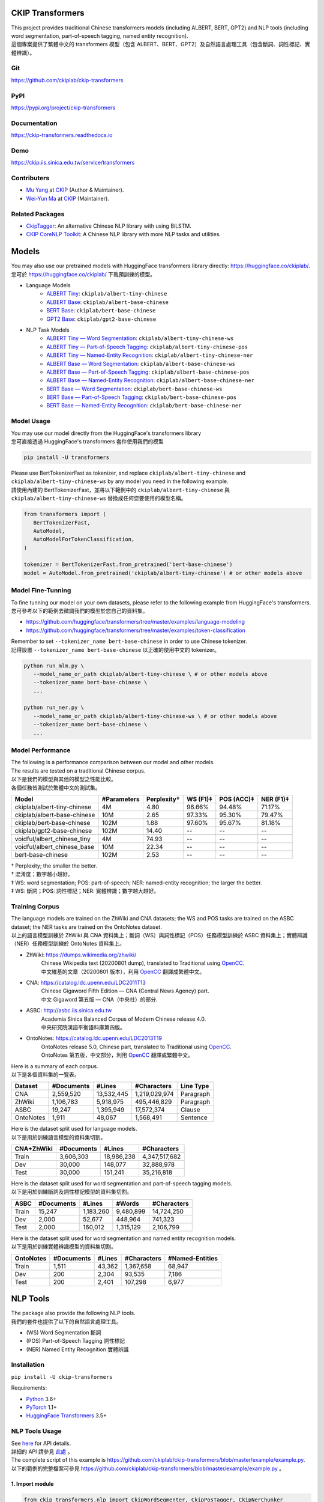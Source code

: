 CKIP Transformers
-----------------

| This project provides traditional Chinese transformers models (including ALBERT, BERT, GPT2) and NLP tools (including word segmentation, part-of-speech tagging, named entity recognition).
| 這個專案提供了繁體中文的 transformers 模型（包含 ALBERT、BERT、GPT2）及自然語言處理工具（包含斷詞、詞性標記、實體辨識）。

Git
^^^

| https://github.com/ckiplab/ckip-transformers
| |GitHub Version| |GitHub License| |GitHub Release| |GitHub Issues|

.. |GitHub Version| image:: https://img.shields.io/github/v/release/ckiplab/ckip-transformers.svg?cacheSeconds=3600
   :target: https://github.com/ckiplab/ckip-transformers/releases

.. |GitHub License| image:: https://img.shields.io/github/license/ckiplab/ckip-transformers.svg?cacheSeconds=3600
   :target: https://github.com/ckiplab/ckip-transformers/blob/master/LICENSE

.. |GitHub Release| image:: https://img.shields.io/github/release-date/ckiplab/ckip-transformers.svg?cacheSeconds=3600

.. |GitHub Downloads| image:: https://img.shields.io/github/downloads/ckiplab/ckip-transformers/total.svg?cacheSeconds=3600
   :target: https://github.com/ckiplab/ckip-transformers/releases/latest

.. |GitHub Issues| image:: https://img.shields.io/github/issues/ckiplab/ckip-transformers.svg?cacheSeconds=3600
   :target: https://github.com/ckiplab/ckip-transformers/issues

.. |GitHub Forks| image:: https://img.shields.io/github/forks/ckiplab/ckip-transformers.svg?style=social&label=Fork&cacheSeconds=3600

.. |GitHub Stars| image:: https://img.shields.io/github/stars/ckiplab/ckip-transformers.svg?style=social&label=Star&cacheSeconds=3600

.. |GitHub Watchers| image:: https://img.shields.io/github/watchers/ckiplab/ckip-transformers.svg?style=social&label=Watch&cacheSeconds=3600

PyPI
^^^^

| https://pypi.org/project/ckip-transformers
| |PyPI Version| |PyPI License| |PyPI Downloads| |PyPI Python| |PyPI Implementation| |PyPI Format| |PyPI Status|

.. |PyPI Version| image:: https://img.shields.io/pypi/v/ckip-transformers.svg?cacheSeconds=3600
   :target: https://pypi.org/project/ckip-transformers

.. |PyPI License| image:: https://img.shields.io/pypi/l/ckip-transformers.svg?cacheSeconds=3600
   :target: https://github.com/ckiplab/ckip-transformers/blob/master/LICENSE

.. |PyPI Downloads| image:: https://img.shields.io/pypi/dm/ckip-transformers.svg?cacheSeconds=3600
   :target: https://pypi.org/project/ckip-transformers#files

.. |PyPI Python| image:: https://img.shields.io/pypi/pyversions/ckip-transformers.svg?cacheSeconds=3600

.. |PyPI Implementation| image:: https://img.shields.io/pypi/implementation/ckip-transformers.svg?cacheSeconds=3600

.. |PyPI Format| image:: https://img.shields.io/pypi/format/ckip-transformers.svg?cacheSeconds=3600

.. |PyPI Status| image:: https://img.shields.io/pypi/status/ckip-transformers.svg?cacheSeconds=3600

Documentation
^^^^^^^^^^^^^

| https://ckip-transformers.readthedocs.io
| |ReadTheDocs Home|

.. |ReadTheDocs Home| image:: https://img.shields.io/website/https/ckip-transformers.readthedocs.io.svg?cacheSeconds=3600&up_message=online&down_message=offline
   :target: https://ckip-transformers.readthedocs.io

Demo
^^^^

| https://ckip.iis.sinica.edu.tw/service/transformers
| |Transformers Demo|

.. |Transformers Demo| image:: https://img.shields.io/website/https/ckip.iis.sinica.edu.tw/service/transformers.svg?cacheSeconds=3600&up_message=online&down_message=offline
   :target: https://ckip.iis.sinica.edu.tw/service/transformers

Contributers
^^^^^^^^^^^^

* `Mu Yang <https://muyang.pro>`__ at `CKIP <https://ckip.iis.sinica.edu.tw>`__ (Author & Maintainer).
* `Wei-Yun Ma <https://www.iis.sinica.edu.tw/pages/ma/>`__ at `CKIP <https://ckip.iis.sinica.edu.tw>`__ (Maintainer).

Related Packages
^^^^^^^^^^^^^^^^

- `CkipTagger <https://github.com/ckiplab/ckiptagger>`_: An alternative Chinese NLP library with using BiLSTM.
- `CKIP CoreNLP Toolkit <https://github.com/ckiplab/ckipnlp>`_: A Chinese NLP library with more NLP tasks and utilities.

Models
------

| You may also use our pretrained models with HuggingFace transformers library directly: https://huggingface.co/ckiplab/.
| 您可於 https://huggingface.co/ckiplab/ 下載預訓練的模型。

- Language Models
   * `ALBERT Tiny <https://huggingface.co/ckiplab/albert-tiny-chinese>`_: ``ckiplab/albert-tiny-chinese``
   * `ALBERT Base <https://huggingface.co/ckiplab/albert-base-chinese>`_: ``ckiplab/albert-base-chinese``
   * `BERT Base <https://huggingface.co/ckiplab/bert-base-chinese>`_: ``ckiplab/bert-base-chinese``
   * `GPT2 Base <https://huggingface.co/ckiplab/gpt2-base-chinese>`_: ``ckiplab/gpt2-base-chinese``

- NLP Task Models
   * `ALBERT Tiny — Word Segmentation <https://huggingface.co/ckiplab/albert-tiny-chinese-ws>`_: ``ckiplab/albert-tiny-chinese-ws``
   * `ALBERT Tiny — Part-of-Speech Tagging <https://huggingface.co/ckiplab/albert-tiny-chinese-pos>`_: ``ckiplab/albert-tiny-chinese-pos``
   * `ALBERT Tiny — Named-Entity Recognition <https://huggingface.co/ckiplab/albert-tiny-chinese-ner>`_: ``ckiplab/albert-tiny-chinese-ner``
   * `ALBERT Base — Word Segmentation <https://huggingface.co/ckiplab/albert-base-chinese-ws>`_: ``ckiplab/albert-base-chinese-ws``
   * `ALBERT Base — Part-of-Speech Tagging <https://huggingface.co/ckiplab/albert-base-chinese-pos>`_: ``ckiplab/albert-base-chinese-pos``
   * `ALBERT Base — Named-Entity Recognition <https://huggingface.co/ckiplab/albert-base-chinese-ner>`_: ``ckiplab/albert-base-chinese-ner``
   * `BERT Base — Word Segmentation <https://huggingface.co/ckiplab/bert-base-chinese-ws>`_: ``ckiplab/bert-base-chinese-ws``
   * `BERT Base — Part-of-Speech Tagging <https://huggingface.co/ckiplab/bert-base-chinese-pos>`_: ``ckiplab/bert-base-chinese-pos``
   * `BERT Base — Named-Entity Recognition <https://huggingface.co/ckiplab/bert-base-chinese-ner>`_: ``ckiplab/bert-base-chinese-ner``

Model Usage
^^^^^^^^^^^

| You may use our model directly from the HuggingFace's transformers library
| 您可直接透過 HuggingFace's transformers 套件使用我們的模型

.. code-block:: bash

   pip install -U transformers

| Please use BertTokenizerFast as tokenizer, and replace ``ckiplab/albert-tiny-chinese`` and ``ckiplab/albert-tiny-chinese-ws`` by any model you need in the following example.
| 請使用內建的 BertTokenizerFast，並將以下範例中的 ``ckiplab/albert-tiny-chinese`` 與 ``ckiplab/albert-tiny-chinese-ws`` 替換成任何您要使用的模型名稱。

.. code-block:: python

   from transformers import (
      BertTokenizerFast,
      AutoModel,
      AutoModelForTokenClassification,
   )

   tokenizer = BertTokenizerFast.from_pretrained('bert-base-chinese')
   model = AutoModel.from_pretrained('ckiplab/albert-tiny-chinese') # or other models above

Model Fine-Tunning
^^^^^^^^^^^^^^^^^^

| To fine tunning our model on your own datasets, please refer to the following example from HuggingFace's transformers.
| 您可參考以下的範例去微調我們的模型於您自己的資料集。

- https://github.com/huggingface/transformers/tree/master/examples/language-modeling
- https://github.com/huggingface/transformers/tree/master/examples/token-classification

| Remember to set ``--tokenizer_name bert-base-chinese`` in order to use Chinese tokenizer.
| 記得設置 ``--tokenizer_name bert-base-chinese`` 以正確的使用中文的 tokenizer。

.. code-block:: bash

   python run_mlm.py \
      --model_name_or_path ckiplab/albert-tiny-chinese \ # or other models above
      --tokenizer_name bert-base-chinese \
      ...

   python run_ner.py \
      --model_name_or_path ckiplab/albert-tiny-chinese-ws \ # or other models above
      --tokenizer_name bert-base-chinese \
      ...

Model Performance
^^^^^^^^^^^^^^^^^

| The following is a performance comparison between our model and other models.
| The results are tested on a traditional Chinese corpus.
| 以下是我們的模型與其他的模型之性能比較。
| 各個任務皆測試於繁體中文的測試集。

================================  ===========  ===========  ========  ==========  =========
Model                             #Parameters  Perplexity†  WS (F1)‡  POS (ACC)‡  NER (F1)‡
================================  ===========  ===========  ========  ==========  =========
ckiplab/albert-tiny-chinese         4M          4.80        96.66%    94.48%      71.17%
ckiplab/albert-base-chinese        10M          2.65        97.33%    95.30%      79.47%
ckiplab/bert-base-chinese         102M          1.88        97.60%    95.67%      81.18%
ckiplab/gpt2-base-chinese         102M         14.40        --        --          --
--------------------------------  -----------  -----------  --------  ----------  ---------

--------------------------------  -----------  -----------  --------  ----------  ---------
voidful/albert_chinese_tiny         4M         74.93        --        --          --
voidful/albert_chinese_base        10M         22.34        --        --          --
bert-base-chinese                 102M          2.53        --        --          --
================================  ===========  ===========  ========  ==========  =========

| † Perplexity; the smaller the better.
| † 混淆度；數字越小越好。
| ‡ WS: word segmentation; POS: part-of-speech; NER: named-entity recognition; the larger the better.
| ‡ WS: 斷詞；POS: 詞性標記；NER: 實體辨識；數字越大越好。

Training Corpus
^^^^^^^^^^^^^^^

| The language models are trained on the ZhWiki and CNA datasets; the WS and POS tasks are trained on the ASBC dataset; the NER tasks are trained on the OntoNotes dataset.
| 以上的語言模型訓練於 ZhWiki 與 CNA 資料集上；斷詞（WS）與詞性標記（POS）任務模型訓練於 ASBC 資料集上；實體辨識（NER）任務模型訓練於 OntoNotes 資料集上。

* ZhWiki: https://dumps.wikimedia.org/zhwiki/
   | Chinese Wikipedia text (20200801 dump), translated to Traditional using `OpenCC <https://github.com/BYVoid/OpenCC>`_.
   | 中文維基的文章（20200801 版本），利用 `OpenCC <https://github.com/BYVoid/OpenCC>`_ 翻譯成繁體中文。
* CNA: https://catalog.ldc.upenn.edu/LDC2011T13
   | Chinese Gigaword Fifth Edition — CNA (Central News Agency) part.
   | 中文 Gigaword 第五版 — CNA（中央社）的部分.
* ASBC: http://asbc.iis.sinica.edu.tw
   | Academia Sinica Balanced Corpus of Modern Chinese release 4.0.
   | 中央研究院漢語平衡語料庫第四版。
* OntoNotes: https://catalog.ldc.upenn.edu/LDC2013T19
   | OntoNotes release 5.0, Chinese part, translated to Traditional using `OpenCC <https://github.com/BYVoid/OpenCC>`_.
   | OntoNotes 第五版，中文部分，利用 `OpenCC <https://github.com/BYVoid/OpenCC>`_ 翻譯成繁體中文。

| Here is a summary of each corpus.
| 以下是各個資料集的一覽表。

================  ================  ================  ================  ================
Dataset           #Documents        #Lines            #Characters       Line Type
================  ================  ================  ================  ================
CNA               2,559,520         13,532,445        1,219,029,974     Paragraph
ZhWiki            1,106,783         5,918,975         495,446,829       Paragraph
ASBC              19,247            1,395,949         17,572,374        Clause
OntoNotes         1,911             48,067            1,568,491         Sentence
================  ================  ================  ================  ================

| Here is the dataset split used for language models.
| 以下是用於訓練語言模型的資料集切割。

================  ================  ================  ================
CNA+ZhWiki        #Documents        #Lines            #Characters
================  ================  ================  ================
Train             3,606,303         18,986,238        4,347,517,682
Dev               30,000            148,077           32,888,978
Test              30,000            151,241           35,216,818
================  ================  ================  ================

| Here is the dataset split used for word segmentation and part-of-speech tagging models.
| 以下是用於訓練斷詞及詞性標記模型的資料集切割。

================  ================  ================  ================  ================
ASBC              #Documents        #Lines            #Words            #Characters
================  ================  ================  ================  ================
Train             15,247            1,183,260         9,480,899         14,724,250
Dev               2,000             52,677            448,964           741,323
Test              2,000             160,012           1,315,129         2,106,799
================  ================  ================  ================  ================


| Here is the dataset split used for word segmentation and named entity recognition models.
| 以下是用於訓練實體辨識模型的資料集切割。

================  ================  ================  ================  ================
OntoNotes         #Documents        #Lines            #Characters       #Named-Entities
================  ================  ================  ================  ================
Train             1,511             43,362            1,367,658         68,947
Dev               200               2,304             93,535            7,186
Test              200               2,401             107,298           6,977
================  ================  ================  ================  ================

NLP Tools
---------

| The package also provide the following NLP tools.
| 我們的套件也提供了以下的自然語言處理工具。

* (WS) Word Segmentation 斷詞
* (POS) Part-of-Speech Tagging 詞性標記
* (NER) Named Entity Recognition 實體辨識

Installation
^^^^^^^^^^^^

``pip install -U ckip-transformers``

Requirements:

* `Python <https://www.python.org>`__ 3.6+
* `PyTorch <https://pytorch.org>`__ 1.1+
* `HuggingFace Transformers <https://huggingface.co/transformers/>`__ 3.5+

NLP Tools Usage
^^^^^^^^^^^^^^^

| See `here <../_api/ckip_transformers.html>`_ for API details.
| 詳細的 API 請參見 `此處 <../_api/ckip_transformers.html>`_ 。

| The complete script of this example is https://github.com/ckiplab/ckip-transformers/blob/master/example/example.py.
| 以下的範例的完整檔案可參見 https://github.com/ckiplab/ckip-transformers/blob/master/example/example.py 。

1. Import module
""""""""""""""""

.. code-block:: python

   from ckip_transformers.nlp import CkipWordSegmenter, CkipPosTagger, CkipNerChunker

2. Load models
""""""""""""""

| We provide three levels (1–3) of drivers. Level 1 is the fastest, and level 3 (default) is the most accurate.
| 我們的工具分為三個等級（1—3）。等級一最快，等級三（預設值）最精準。

.. code-block:: python

   # Initialize drivers
   ws_driver  = CkipWordSegmenter(level=3)
   pos_driver = CkipPosTagger(level=3)
   ner_driver = CkipNerChunker(level=3)

| To use GPU, one may specify device ID while initialize the drivers. Set to -1 (default) to disable GPU.
| 可於宣告斷詞等工具時指定 device 以使用 GPU，設為 -1 （預設值）代表不使用 GPU。

.. code-block:: python

   # Use CPU
   ws_driver = CkipWordSegmenter(device=-1)

   # Use GPU:0
   ws_driver = CkipWordSegmenter(device=0)

3. Run pipeline
"""""""""""""""

| The input for word segmentation and named-entity recognition must be a list of sentences.
| The input for part-of-speech tagging must be a list of list of words (the output of word segmentation).
| 斷詞與實體辨識的輸入必須是 list of sentences。
| 詞性標記的輸入必須是 list of list of words。

.. code-block:: python

   # Input text
   text = [
      '傅達仁今將執行安樂死，卻突然爆出自己20年前遭緯來體育台封殺，他不懂自己哪裡得罪到電視台。',
      '美國參議院針對今天總統布什所提名的勞工部長趙小蘭展開認可聽證會，預料她將會很順利通過參議院支持，成為該國有史以來第一位的華裔女性內閣成員。',
      '空白 也是可以的～',
   ]

   # Run pipeline
   ws  = ws_driver(text)
   pos = pos_driver(ws)
   ner = ner_driver(text)

| The POS driver will automatically segment the sentence internally using there characters ``'，,。：:；;！!？?'`` while running the model. (The output sentences will be concatenated back.) You may set ``delim_set`` to any characters you want.
| You may set ``use_delim=False`` to disable this feature, or set ``use_delim=True`` in WS and NER driver to enable this feature.
| 詞性標記工具會自動用 ``'，,。：:；;！!？?'`` 等字元在執行模型前切割句子（輸出的句子會自動接回）。可設定 ``delim_set`` 參數使用別的字元做切割。
| 另外可指定 ``use_delim=False`` 已停用此功能，或於斷詞、實體辨識時指定 ``use_delim=False`` 已啟用此功能。

.. code-block:: python

   # Enable sentence segmentation
   ws  = ws_driver(text, use_delim=True)
   ner = ner_driver(text, use_delim=True)

   # Disable sentence segmentation
   pos = pos_driver(ws, use_delim=False)

   # Use new line characters and tabs for sentence segmentation
   pos = pos_driver(ws, delim_set='\n\t')

| You may specify ``batch_size`` and ``max_length`` to better utilize you machine resources.
| 您亦可設置 ``batch_size`` 與 ``max_length`` 以更完美的利用您的機器資源。

.. code-block:: python

   # Sets the batch size and maximum sentence length
   ws = ws_driver(text, batch_size=256, max_length=512)

4. Show results
"""""""""""""""

.. code-block:: python

   # Pack word segmentation and part-of-speech results
   def pack_ws_pos_sentece(sentence_ws, sentence_pos):
      assert len(sentence_ws) == len(sentence_pos)
      res = []
      for word_ws, word_pos in zip(sentence_ws, sentence_pos):
         res.append(f'{word_ws}({word_pos})')
      return '\u3000'.join(res)

   # Show results
   for sentence, sentence_ws, sentence_pos, sentence_ner in zip(text, ws, pos, ner):
      print(sentence)
      print(pack_ws_pos_sentece(sentence_ws, sentence_pos))
      for entity in sentence_ner:
         print(entity)
      print()

.. code-block:: text

   傅達仁今將執行安樂死，卻突然爆出自己20年前遭緯來體育台封殺，他不懂自己哪裡得罪到電視台。
   傅達仁(Nb)　今(Nd)　將(D)　執行(VC)　安樂死(Na)　，(COMMACATEGORY)　卻(D)　突然(D)　爆出(VJ)　自己(Nh)　20(Neu)　年(Nd)　前(Ng)　遭(P)　緯來(Nb)　體育台(Na)　封殺(VC)　，(COMMACATEGORY)　他(Nh)　不(D)　懂(VK)　自己(Nh)　哪裡(Ncd)　得罪到(VC)　電視台(Nc)　。(PERIODCATEGORY)
   NerToken(word='傅達仁', ner='PERSON', idx=(0, 3))
   NerToken(word='20年', ner='DATE', idx=(18, 21))
   NerToken(word='緯來體育台', ner='ORG', idx=(23, 28))

   美國參議院針對今天總統布什所提名的勞工部長趙小蘭展開認可聽證會，預料她將會很順利通過參議院支持，成為該國有史以來第一位的華裔女性內閣成員。
   美國(Nc)　參議院(Nc)　針對(P)　今天(Nd)　總統(Na)　布什(Nb)　所(D)　提名(VC)　的(DE)　勞工部長(Na)　趙小蘭(Nb)　展開(VC)　認可(VC)　聽證會(Na)　，(COMMACATEGORY)　預料(VE)　她(Nh)　將(D)　會(D)　很(Dfa)　順利(VH)　通過(VC)　參議院(Nc)　支持(VC)　，(COMMACATEGORY)　成為(VG)　該(Nes)　國(Nc)　有史以來(D)　第一(Neu)　位(Nf)　的(DE)　華裔(Na)　女性(Na)　內閣(Na)　成員(Na)　。(PERIODCATEGORY)
   NerToken(word='美國參議院', ner='ORG', idx=(0, 5))
   NerToken(word='今天', ner='LOC', idx=(7, 9))
   NerToken(word='布什', ner='PERSON', idx=(11, 13))
   NerToken(word='勞工部長', ner='ORG', idx=(17, 21))
   NerToken(word='趙小蘭', ner='PERSON', idx=(21, 24))
   NerToken(word='認可聽證會', ner='EVENT', idx=(26, 31))
   NerToken(word='參議院', ner='ORG', idx=(42, 45))
   NerToken(word='第一', ner='ORDINAL', idx=(56, 58))
   NerToken(word='華裔', ner='NORP', idx=(60, 62))

   空白 也是可以的～
   空白(VH)　 (WHITESPACE)　也(D)　是(SHI)　可以(VH)　的(T)　～(FW)

NLP Tools Performance
^^^^^^^^^^^^^^^^^^^^^

| The following is a performance comparison between our tool and other tools.
| 以下是我們的工具與其他的工具之性能比較。

CKIP Transformers v.s. Monpa & Jeiba
""""""""""""""""""""""""""""""""""""

=====  ========================  ===========  =============  ===============  ============
Level  Tool                        WS (F1)      POS (Acc)      WS+POS (F1)      NER (F1)
=====  ========================  ===========  =============  ===============  ============
3      CKIP BERT Base            **97.60%**   **95.67%**     **94.19%**       **81.18%**
2      CKIP ALBERT Base            97.33%       95.30%         93.52%           79.47%
1      CKIP ALBERT Tiny            96.66%       94.48%         92.25%           71.17%
-----  ------------------------  -----------  -------------  ---------------  ------------

-----  ------------------------  -----------  -------------  ---------------  ------------
--     Monpa†                     92.58%       --             83.88%           21.51%
--     Jeiba                      81.18%       --             --              --
=====  ========================  ===========  =============  ===============  ============

| † Monpa provides only 3 types of tags in NER.
| † Monpa 的實體辨識僅提供三種標記而已。

CKIP Transformers v.s. CkipTagger
""""""""""""""""""""""""""""""""""""

| The following results are tested on a different dataset.†
| 以下實驗在另一個資料集測試。†

=====  ========================  ===========  =============  ===============  ============
Level  Tool                        WS (F1)      POS (Acc)      WS+POS (F1)      NER (F1)
=====  ========================  ===========  =============  ===============  ============
3      CKIP BERT Base            **97.84%**     96.46%       **94.91%**       **79.20%**
--     CkipTagger                  97.33%     **97.20%**       94.75%           77.87%
=====  ========================  ===========  =============  ===============  ============

| † Here we retrained/tested our BERT model using the same dataset with CkipTagger.
| † 我們重新訓練／測試我們的 BERT 模型於跟 CkipTagger 相同的資料集。

License
-------

|GPL-3.0|

Copyright (c) 2020 `CKIP Lab <https://ckip.iis.sinica.edu.tw>`__ under the `GPL-3.0 License <https://www.gnu.org/licenses/gpl-3.0.html>`__.

.. |GPL-3.0| image:: https://www.gnu.org/graphics/gplv3-with-text-136x68.png
   :target: https://www.gnu.org/licenses/gpl-3.0.html
